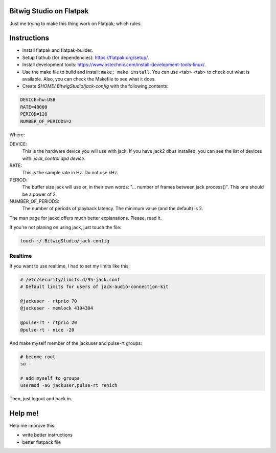 Bitwig Studio on Flatpak
========================
Just me trying to make this thing work on Flatpak; which rules.

Instructions
============
* Install flatpak and flatpak-builder.
* Setup flathub (for dependencies): https://flatpak.org/setup/.
* Install development tools: https://www.ostechnix.com/install-development-tools-linux/.
* Use the make file to build and install: ``make; make install``. You can use <tab> <tab> to check out what is available. Also, you
  can check the Makefile to see what it does.
* Create `$HOME/.BitwigStudio/jack-config` with the following contents:

.. code:: bash

   DEVICE=hw:USB
   RATE=48000
   PERIOD=128
   NUMBER_OF_PERIODS=2

Where:

DEVICE:
   This is the hardware device you will use with jack. If you have jack2 dbus installed, you can see the list of devices with:
   `jack_control dpd device`.
RATE:
   This is the sample rate in Hz. Do not use kHz.
PERIOD:
   The buffer size jack will use or, in their own words: "... number of frames between jack process()". This one should be a power
   of 2.
NUMBER_OF_PERIODS:
   The number of periods of playback latency. The minimum value (and the default) is 2.

The man page for jackd offers much better explanations. Please, read it.

If you're not planing on using jack, just touch the file:

.. code:: bash

   touch ~/.BitwigStudio/jack-config

Realtime
--------
If you want to use realtime, I had to set my limits like this:

.. code:: bash

   # /etc/security/limits.d/95-jack.conf
   # Default limits for users of jack-audio-connection-kit

   @jackuser - rtprio 70
   @jackuser - memlock 4194304

   @pulse-rt - rtprio 20
   @pulse-rt - nice -20

And make myself member of the jackuser and pulse-rt groups:

.. code:: bash

   # become root
   su -

   # add myself to groups
   usermod -aG jackuser,pulse-rt renich

Then, just logout and back in.

Help me!
========
Help me improve this:

* write better instructions
* better flatpack file
